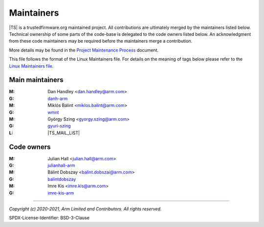 Maintainers
===========

|TS| is a trustedfirmware.org maintained project. All contributions are ultimately
merged by the maintainers listed below. Technical ownership of some parts of the
code-base is delegated to the code owners listed below. An acknowledgment from
these code maintainers may be required before the maintainers merge a
contribution.

More details may be found in the `Project Maintenance Process`_ document.

This file follows the format of the Linux Maintainers file. For details on the
meaning of tags below please refer to the `Linux Maintainers file`_.

Main maintainers
----------------
:M: Dan Handley <dan.handley@arm.com>
:G: `danh-arm`_
:M: Miklós Bálint <miklos.balint@arm.com>
:G: `wmnt`_
:M: György Szing <gyorgy.szing@arm.com>
:G: `gyuri-szing`_
:L: |TS_MAIL_LIST|

Code owners
--------------------

:M: Julian Hall <julian.hall@arm.com>
:G: `julianhall-arm`_
:M: Bálint Dobszay <balint.dobszai@arm.com>
:G: `balintdobszay`_
:M: Imre Kis <imre.kis@arm.com>
:G: `imre-kis-arm`_


--------------

.. _danh-arm: https://github.com/danh-arm
.. _wmnt: https://github.com/wmnt
.. _gyuri-szing: https://github.com/gyuri-szing
.. _balintdobszay: https://github.com/balintdobszay
.. _julianhall-arm: https://github.com/julianhall-arm
.. _imre-kis-arm: https://github.com/imre-kis-arm

.. _`Linux Maintainers file`: https://github.com/torvalds/linux/blob/master/MAINTAINERS#L80
.. _Project Maintenance Process: https://developer.trustedfirmware.org/w/collaboration/project-maintenance-process/

*Copyright (c) 2020-2021, Arm Limited and Contributors. All rights reserved.*

SPDX-License-Identifier: BSD-3-Clause
